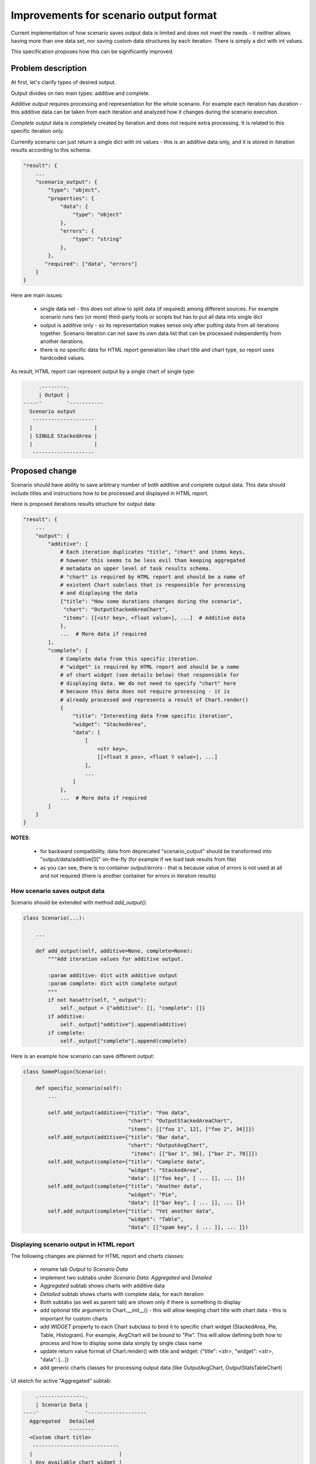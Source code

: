 ..
 This work is licensed under a Creative Commons Attribution 3.0 Unported
 License.

 http://creativecommons.org/licenses/by/3.0/legalcode

..
 This template should be in ReSTructured text. The filename in the git
 repository should match the launchpad URL, for example a URL of
 https://blueprints.launchpad.net/heat/+spec/awesome-thing should be named
 awesome-thing.rst .  Please do not delete any of the sections in this
 template.  If you have nothing to say for a whole section, just write: None
 For help with syntax, see http://sphinx-doc.org/rest.html
 To test out your formatting, see http://www.tele3.cz/jbar/rest/rest.html

=======================================
Improvements for scenario output format
=======================================

Current implementation of how scenario saves output data is limited and
does not meet the needs - it neither allows having more than one data set,
nor saving custom data structures by each iteration. There is simply a dict
with int values.

This specification proposes how this can be significantly improved.

Problem description
===================

At first, let's clarify types of desired output.

Output divides on two main types: additive and complete.

*Additive output* requires processing and representation for the whole
scenario. For example each iteration has duration - this additive data can
be taken from each iteration and analyzed how it changes during the
scenario execution.

*Complete output* data is completely created by iteration and does not require
extra processing. It is related to this specific iteration only.

Currently scenario can just return a single dict with int values - this is an
additive data only, and it is stored in iteration results according to
this schema:

.. code-block::

  "result": {
      ...
      "scenario_output": {
          "type": "object",
          "properties": {
              "data": {
                  "type": "object"
              },
              "errors": {
                  "type": "string"
              },
          },
         "required": ["data", "errors"]
      }
  }

Here are main issues:

  * single data set - this does not allow to split data (if required) among
    different sources. For example scenario runs two (or more) third-party
    tools or scripts but has to put all data into single dict

  * output is additive only - so its representation makes sense only after
    putting data from all iterations together. Scenario iteration can not
    save its own data list that can be processed independently from another
    iterations.

  * there is no specific data for HTML report generation like chart title
    and chart type, so report uses hardcoded values.

As result, HTML report can represent output by a single chart of single type:

.. code-block::

          .--------.
          | Output |
     -----'        '-----------
       Scenario output
        --------------------
       |                    |
       | SINGLE StackedArea |
       |                    |
        --------------------

Proposed change
===============

Scenario should have ability to save arbitrary number of both additive
and complete output data. This data should include titles and instructions
how to be processed and displayed in HTML report.

Here is proposed iterations results structure for output data:

.. code-block::


  "result": {
      ...
      "output": {
          "additive": [
              # Each iteration duplicates "title", "chart" and items keys,
              # however this seems to be less evil than keeping aggregated
              # metadata on upper level of task results schema.
              # "chart" is required by HTML report and should be a name of
              # existent Chart subclass that is responsible for processing
              # and displaying the data
              {"title": "How some durations changes during the scenario",
               "chart": "OutputStackedAreaChart",
               "items": [[<str key>, <float value>], ...]  # Additive data
              },
              ...  # More data if required
          ],
          "complete": [
              # Complete data from this specific iteration.
              # "widget" is required by HTML report and should be a name
              # of chart widget (see details below) that responsible for
              # displaying data. We do not need to specify "chart" here
              # because this data does not require processing - it is
              # already processed and represents a result of Chart.render()
              {
                  "title": "Interesting data from specific iteration",
                  "widget": "StackedArea",
                  "data": [
                      [
                          <str key>,
                          [[<float X pos>, <float Y value>], ...]
                      ],
                      ...
                  ]
              },
              ...  # More data if required
          ]
      }
  }

**NOTES**:

  * for backward compatibility, data from deprecated "scenario_output" should
    be transformed into "output/data/additive[0]" on-the-fly (for example
    if we load task results from file)

  * as you can see, there is no container *output/errors* - that is because
    value of *errors* is not used at all and not required (there is another
    container for errors in iteration results)

How scenario saves output data
------------------------------

Scenario should be extended with method *add_output()*:

.. code-block::

 class Scenario(...):

     ...

     def add_output(self, additive=None, complete=None):
         """Add iteration values for additive output.

         :param additive: dict with additive output
         :param complete: dict with complete output
         """
         if not hasattr(self, "_output"):
             self._output = {"additive": [], "complete": []}
         if additive:
             self._output["additive"].append(additive)
         if complete:
             self._output["complete"].append(complete)


Here is an example how scenario can save different output:

.. code-block::

 class SomePlugin(Scenario):

     def specific_scenario(self):
         ...

         self.add_output(additive={"title": "Foo data",
                                   "chart": "OutputStackedAreaChart",
                                   "items": [["foo 1", 12], ["foo 2", 34]]})
         self.add_output(additive={"title": "Bar data",
                                   "chart": "OutputAvgChart",
                                    "items": [["bar 1", 56], ["bar 2", 78]]})
         self.add_output(complete={"title": "Complete data",
                                   "widget": "StackedArea",
                                   "data": [["foo key", [ ... ]], ... ]})
         self.add_output(complete={"title": "Another data",
                                   "widget": "Pie",
                                   "data": [["bar key", [ ... ]], ... ]})
         self.add_output(complete={"title": "Yet another data",
                                   "widget": "Table",
                                   "data": [["spam key", [ ... ]], ... ]})

Displaying scenario output in HTML report
-----------------------------------------

The following changes are planned for HTML report and charts classes:

  * rename tab *Output* to *Scenario Data*
  * implement two subtabs under *Scenario Data*: *Aggregated* and *Detailed*
  * *Aggregated* subtab shows charts with additive data
  * *Detailed* subtab shows charts with complete data, for each iteration
  * Both subtabs (as well as parent tab) are shown only if there is
    something to display
  * add optional *title* argument to Chart.__init__() - this will allow
    keeping chart title with chart data - this is important for custom charts
  * add *WIDGET* property to each Chart subclass to bind it to specific chart
    widget (StackedArea, Pie, Table, Histogram). For example, AvgChart will
    be bound to "Pie". This will allow defining both how to process and how
    to display some data simply by single class name
  * update return value format of Chart.render() with title and widget:
    {"title": <str>, "widget": <str>, "data": [...]}
  * add generic charts classes for processing output data
    (like OutputAvgChart, OutputStatsTableChart)

UI sketch for active "Aggregated" subtab:

.. code-block::

         .---------------.
         | Scenario Data |
     ----'               '-------------------
       Aggregated   Detailed
                    --------
       <Custom chart title>
        ----------------------------
       |                            |
       | Any available chart widget |
       |                            |
        ----------------------------

       <Custom chart title>
        ----------------------------
       |                            |
       | Any available chart widget |
       |                            |
        ----------------------------

       [... more charts]

UI sketch for active "Detailed" subtab, let it be iteration 5
selected by dropdown:

.. code-block::

         .---------------.
         | Scenario Data |
     ----'               '-------------------
       Aggregated   Detailed
       ----------

       [iteration 5]

       <Custom chart title>
        ----------------------------
       |                            |
       | Any available chart widget |
       |                            |
        ----------------------------

       <Custom chart title>
        ----------------------------
       |                            |
       | Any available chart widget |
       |                            |
        ----------------------------

       [... more charts]

Alternatives
------------

None

Implementation
==============

Assignee(s)
-----------

Primary assignee:
  * amaretskiy <amaretskiy@mirantis.com>

Work Items
----------

  * Update task results schema with *output* container
  * Extend Scenario with method *add_output()*
  * Bound Chart subclasses to specific charts widgets
  * Add generic Charts subclasses for output data
  * Changes in HTML report related to *Output* tab
  * Add scenario with example output data

Dependencies
============

None
